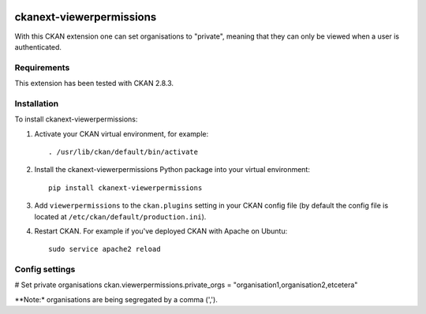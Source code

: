 .. You should enable this project on travis-ci.org and coveralls.io to make
   these badges work. The necessary Travis and Coverage config files have been
   generated for you.

.. image:: https://travis-ci.org/vwt-digital/ckanext-viewerpermissions.svg?branch=master
    :target: https://travis-ci.org/vwt-digital/ckanext-viewerpermissions

.. image:: https://coveralls.io/repos/vwt-digital/ckanext-viewerpermissions/badge.svg
  :target: https://coveralls.io/r/vwt-digital/ckanext-viewerpermissions

.. image:: https://img.shields.io/pypi/v/ckanext-viewerpermissions.svg
    :target: https://pypi.org/project/ckanext-viewerpermissions/
    :alt: Latest Version

.. image:: https://img.shields.io/pypi/pyversions/ckanext-viewerpermissions.svg
    :target: https://pypi.org/project/ckanext-viewerpermissions/
    :alt: Supported Python versions

.. image:: https://img.shields.io/pypi/status/ckanext-viewerpermissions.svg
    :target: https://pypi.org/project/ckanext-viewerpermissions/
    :alt: Development Status

.. image:: https://img.shields.io/pypi/l/ckanext-viewerpermissions.svg
    :target: https://pypi.org/project/ckanext-viewerpermissions/
    :alt: License

=============
ckanext-viewerpermissions
=============

With this CKAN extension one can set organisations to "private", meaning that they can only be viewed when a user
is authenticated.

------------
Requirements
------------

This extension has been tested with CKAN 2.8.3.


------------
Installation
------------

To install ckanext-viewerpermissions:

1. Activate your CKAN virtual environment, for example::

     . /usr/lib/ckan/default/bin/activate

2. Install the ckanext-viewerpermissions Python package into your virtual environment::

     pip install ckanext-viewerpermissions

3. Add ``viewerpermissions`` to the ``ckan.plugins`` setting in your CKAN
   config file (by default the config file is located at
   ``/etc/ckan/default/production.ini``).

4. Restart CKAN. For example if you've deployed CKAN with Apache on Ubuntu::

     sudo service apache2 reload


---------------
Config settings
---------------

# Set private organisations
ckan.viewerpermissions.private_orgs = "organisation1,organisation2,etcetera"

**Note:* organisations are being segregated by a comma (',').


.. Change the following if the extension gets its own git:
    ----------------------
    Developer installation
    ----------------------

    To install ckanext-viewerpermissions for development, activate your CKAN virtualenv and
    do::

        git clone https://github.com/vwt-digital/ckan/tree/develop/ckanext/ckanext-viewerpermissions.git
        cd ckanext-viewerpermissions
        python setup.py develop
        pip install -r dev-requirements.txt


    -----
    Tests
    -----

    To run the tests, do::

        nosetests --nologcapture --with-pylons=test.ini

    To run the tests and produce a coverage report, first make sure you have
    coverage installed in your virtualenv (``pip install coverage``) then run::

        nosetests --nologcapture --with-pylons=test.ini --with-coverage --cover-package=ckanext.viewerpermissions --cover-inclusive --cover-erase --cover-tests


    ----------------------------------------
    Releasing a new version of ckanext-viewerpermissions
    ----------------------------------------

    ckanext-viewerpermissions should be available on PyPI as https://pypi.org/project/ckanext-viewerpermissions.
    To publish a new version to PyPI follow these steps:

    1. Update the version number in the ``setup.py`` file.
    See `PEP 440 <http://legacy.python.org/dev/peps/pep-0440/#public-version-identifiers>`_
    for how to choose version numbers.

    2. Make sure you have the latest version of necessary packages::

        pip install --upgrade setuptools wheel twine

    3. Create a source and binary distributions of the new version::

        python setup.py sdist bdist_wheel && twine check dist/*

    Fix any errors you get.

    4. Upload the source distribution to PyPI::

        twine upload dist/*

    5. Commit any outstanding changes::

        git commit -a

    6. Tag the new release of the project on GitHub with the version number from
    the ``setup.py`` file. For example if the version number in ``setup.py`` is
    0.0.1 then do::

        git tag 0.0.1
        git push --tags
